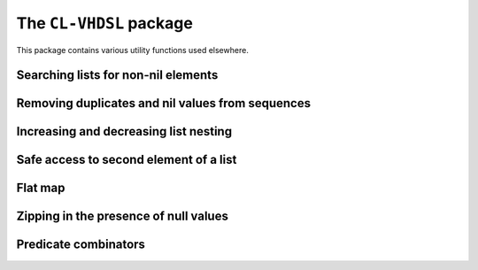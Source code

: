 .. cl:package:: cl-vhdsl

The ``CL-VHDSL`` package
========================

This package contains various utility functions used elsewhere.


Searching lists for non-nil elements
------------------------------------

.. cl:function:: index-non-nil

.. cl:function:: non-nil-subseq


Removing duplicates and nil values from sequences
-------------------------------------------------

.. cl:function:: uniquify


Increasing and decreasing list nesting
--------------------------------------

.. cl:function:: listify

.. cl:function:: delistify


Safe access to second element of a list
---------------------------------------

.. cl:function:: safe-cadr


Flat map
--------

.. cl:function:: mapappend


Zipping in the presence of null values
--------------------------------------

.. cl:function:: zip-without-null


Predicate combinators
---------------------

.. cl:macro:: any-of-p

.. cl:macro:: all-of-p
